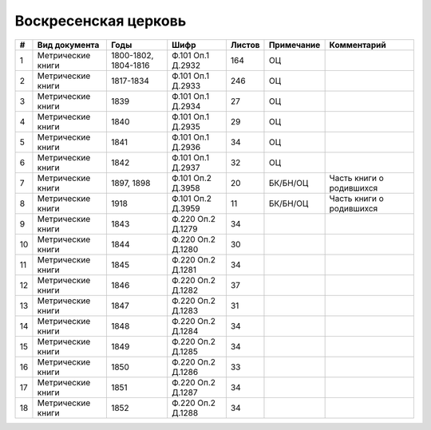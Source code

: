 
.. Church datasheet RST template
.. Autogenerated by cfp-sphinx.py

.. index:: Воскресенская церковь

Воскресенская церковь
=====================

.. list-table::
   :header-rows: 1

   * - #
     - Вид документа
     - Годы
     - Шифр
     - Листов
     - Примечание
     - Комментарий

   * - 1
     - Метрические книги
     - 1800-1802, 1804-1816
     - Ф.101 Оп.1 Д.2932
     - 164
     - ОЦ
     - 
   * - 2
     - Метрические книги
     - 1817-1834
     - Ф.101 Оп.1 Д.2933
     - 246
     - ОЦ
     - 
   * - 3
     - Метрические книги
     - 1839
     - Ф.101 Оп.1 Д.2934
     - 27
     - ОЦ
     - 
   * - 4
     - Метрические книги
     - 1840
     - Ф.101 Оп.1 Д.2935
     - 29
     - ОЦ
     - 
   * - 5
     - Метрические книги
     - 1841
     - Ф.101 Оп.1 Д.2936
     - 34
     - ОЦ
     - 
   * - 6
     - Метрические книги
     - 1842
     - Ф.101 Оп.1 Д.2937
     - 32
     - ОЦ
     - 
   * - 7
     - Метрические книги
     - 1897, 1898
     - Ф.101 Оп.2 Д.3958
     - 20
     - БК/БН/ОЦ
     - Часть книги о родившихся 
   * - 8
     - Метрические книги
     - 1918
     - Ф.101 Оп.2 Д.3959
     - 11
     - БК/БН/ОЦ
     - Часть книги о родившихся 
   * - 9
     - Метрические книги
     - 1843
     - Ф.220 Оп.2 Д.1279
     - 34
     - 
     - 
   * - 10
     - Метрические книги
     - 1844
     - Ф.220 Оп.2 Д.1280
     - 30
     - 
     - 
   * - 11
     - Метрические книги
     - 1845
     - Ф.220 Оп.2 Д.1281
     - 34
     - 
     - 
   * - 12
     - Метрические книги
     - 1846
     - Ф.220 Оп.2 Д.1282
     - 37
     - 
     - 
   * - 13
     - Метрические книги
     - 1847
     - Ф.220 Оп.2 Д.1283
     - 31
     - 
     - 
   * - 14
     - Метрические книги
     - 1848
     - Ф.220 Оп.2 Д.1284
     - 34
     - 
     - 
   * - 15
     - Метрические книги
     - 1849
     - Ф.220 Оп.2 Д.1285
     - 34
     - 
     - 
   * - 16
     - Метрические книги
     - 1850
     - Ф.220 Оп.2 Д.1286
     - 33
     - 
     - 
   * - 17
     - Метрические книги
     - 1851
     - Ф.220 Оп.2 Д.1287
     - 34
     - 
     - 
   * - 18
     - Метрические книги
     - 1852
     - Ф.220 Оп.2 Д.1288
     - 34
     - 
     - 


